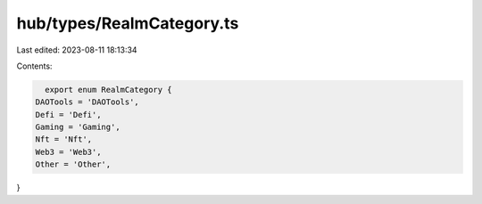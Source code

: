 hub/types/RealmCategory.ts
==========================

Last edited: 2023-08-11 18:13:34

Contents:

.. code-block:: ts

    export enum RealmCategory {
  DAOTools = 'DAOTools',
  Defi = 'Defi',
  Gaming = 'Gaming',
  Nft = 'Nft',
  Web3 = 'Web3',
  Other = 'Other',
}


